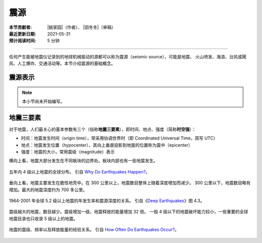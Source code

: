 震源
====

:本节贡献者: |姚家园|\（作者）、
             |田冬冬|\（审稿）
:最近更新日期: 2021-05-31
:预计阅读时间: 5 分钟

----

任何产生能被地震仪记录到的地球机械振动的源都可以称为震源（seismic source），可能是地震、
火山喷发、海浪、台风或飓风、人工爆炸、交通活动等。本节介绍震源的基础概念。

震源表示
--------

.. note::

   本小节尚未开始编写。

地震三要素
----------

对于地震，人们最关心的基本参数有三个（俗称\ **地震三要素**\），即时间、地点、强度（简称\ **时空强**\ ）：

- 时间：地震发生时间（origin time），常采用协调世界时（即 Coordinated Universal Time，简写 UTC）
- 地点：地震发生位置（hypocenter），其向上垂直投影到地面的位置称为震中（epicenter）
- 强度：地震的大小，常用震级（magnitude）表示

横向上看，地震大部分发生在不同板块的边界处。板块内部也有一些地震发生。

.. figure:: earthquake-distribution.jpg
   :alt: 五年内 4 级以上地震的全球分布
   :width: 70%
   :align: center

   五年内 4 级以上地震的全球分布。
   引自 `Why Do Earthquakes Happen? <https://www.iris.edu/hq/inclass/fact-sheet/why_do_earthquakes_happen>`__\ 。

垂向上看，地震主要发生在脆性地壳中。在 300 公里以上，地震数目整体上随着深度增加而减少。
300 公里以下，地震数目略有增加。最大的地震深度约为 700 多公里。

.. figure:: earthquake-depth.jpg
   :alt: 地震数目和和深度关系
   :width: 70%
   :align: center

   1964-2001 年全球 5.2 级以上地震的年发生率和震源深度的关系。
   引自《\ `Deep Earthquakes <https://doi.org/10.1017/CBO9781107297562>`__\ 》图 4.3。

震级越大的地震，数目越少。震级增加一级，地震释放的能量增加 32 倍。
一般 4 级以下的地震破坏能力较小，一些重要的全球地震目录也只收录 5 级以上的地震。

.. figure:: earthquake-energy.jpg
   :alt: 地震的震级、频率以及释
   :width: 90%
   :align: center

   地震的震级、频率以及释放能量的经验关系。
   引自 `How Often Do Earthquakes Occur? <https://www.iris.edu/hq/inclass/fact-sheet/how_often_do_earthquakes_occur>`__\ 。


